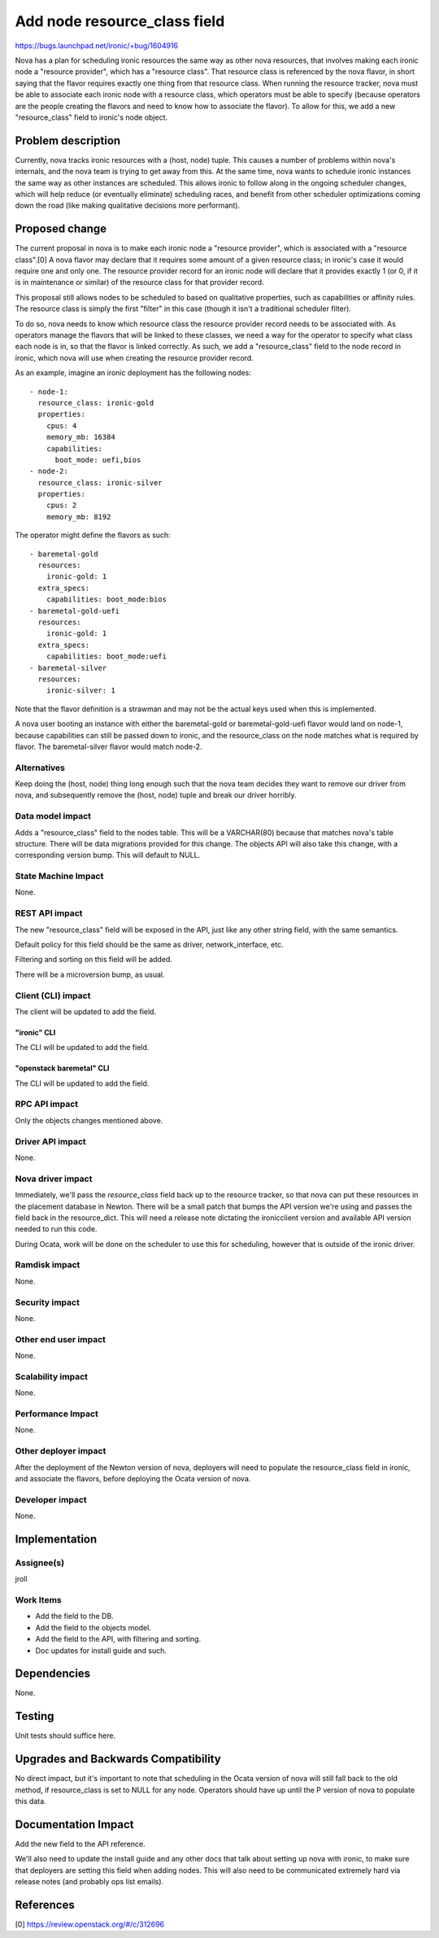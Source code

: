 ..
 This work is licensed under a Creative Commons Attribution 3.0 Unported
 License.

 http://creativecommons.org/licenses/by/3.0/legalcode

=============================
Add node resource_class field
=============================

https://bugs.launchpad.net/ironic/+bug/1604916

Nova has a plan for scheduling ironic resources the same way as other nova
resources, that involves making each ironic node a "resource provider",
which has a "resource class". That resource class is referenced by the
nova flavor, in short saying that the flavor requires exactly one thing
from that resource class. When running the resource tracker, nova must
be able to associate each ironic node with a resource class, which operators
must be able to specify (because operators are the people creating the flavors
and need to know how to associate the flavor). To allow for this, we add a new
"resource_class" field to ironic's node object.

Problem description
===================

Currently, nova tracks ironic resources with a (host, node) tuple. This
causes a number of problems within nova's internals, and the nova team is
trying to get away from this. At the same time, nova wants to schedule
ironic instances the same way as other instances are scheduled. This
allows ironic to follow along in the ongoing scheduler changes, which
will help reduce (or eventually eliminate) scheduling races, and benefit
from other scheduler optimizations coming down the road (like making
qualitative decisions more performant).

Proposed change
===============

The current proposal in nova is to make each ironic node a "resource provider",
which is associated with a "resource class".[0] A nova flavor may declare that
it requires some amount of a given resource class; in ironic's case it would
require one and only one. The resource provider record for an ironic node
will declare that it provides exactly 1 (or 0, if it is in maintenance or
similar) of the resource class for that provider record.

This proposal still allows nodes to be scheduled to based on qualitative
properties, such as capabilities or affinity rules. The resource class is
simply the first "filter" in this case (though it isn't a traditional
scheduler filter).

To do so, nova needs to know which resource class the resource provider record
needs to be associated with. As operators manage the flavors that will be
linked to these classes, we need a way for the operator to specify what
class each node is in, so that the flavor is linked correctly. As such,
we add a "resource_class" field to the node record in ironic, which nova
will use when creating the resource provider record.

As an example, imagine an ironic deployment has the following nodes::

    - node-1:
      resource_class: ironic-gold
      properties:
        cpus: 4
        memory_mb: 16384
        capabilities:
          boot_mode: uefi,bios
    - node-2:
      resource_class: ironic-silver
      properties:
        cpus: 2
        memory_mb: 8192

The operator might define the flavors as such::

    - baremetal-gold
      resources:
        ironic-gold: 1
      extra_specs:
        capabilities: boot_mode:bios
    - baremetal-gold-uefi
      resources:
        ironic-gold: 1
      extra_specs:
        capabilities: boot_mode:uefi
    - baremetal-silver
      resources:
        ironic-silver: 1

Note that the flavor definition is a strawman and may not be the actual keys
used when this is implemented.

A nova user booting an instance with either the baremetal-gold or
baremetal-gold-uefi flavor would land on node-1, because capabilities can
still be passed down to ironic, and the resource_class on the node matches
what is required by flavor. The baremetal-silver flavor would match node-2.

Alternatives
------------

Keep doing the (host, node) thing long enough such that the nova team
decides they want to remove our driver from nova, and subsequently remove
the (host, node) tuple and break our driver horribly.

Data model impact
-----------------

Adds a "resource_class" field to the nodes table. This will be a VARCHAR(80)
because that matches nova's table structure. There will be data migrations
provided for this change. The objects API will also take this change, with
a corresponding version bump. This will default to NULL.

State Machine Impact
--------------------

None.

REST API impact
---------------

The new "resource_class" field will be exposed in the API, just like any
other string field, with the same semantics.

Default policy for this field should be the same as driver,
network_interface, etc.

Filtering and sorting on this field will be added.

There will be a microversion bump, as usual.

Client (CLI) impact
-------------------

The client will be updated to add the field.

"ironic" CLI
~~~~~~~~~~~~

The CLI will be updated to add the field.

"openstack baremetal" CLI
~~~~~~~~~~~~~~~~~~~~~~~~~

The CLI will be updated to add the field.

RPC API impact
--------------

Only the objects changes mentioned above.

Driver API impact
-----------------

None.

Nova driver impact
------------------

Immediately, we'll pass the `resource_class` field back up to the resource
tracker, so that nova can put these resources in the placement database in
Newton. There will be a small patch that bumps the API version we're using
and passes the field back in the resource_dict. This will need a release
note dictating the ironicclient version and available API version needed
to run this code.

During Ocata, work will be done on the scheduler to use this for scheduling,
however that is outside of the ironic driver.

Ramdisk impact
--------------

None.

Security impact
---------------

None.

Other end user impact
---------------------

None.

Scalability impact
------------------

None.

Performance Impact
------------------

None.

Other deployer impact
---------------------

After the deployment of the Newton version of nova, deployers will
need to populate the resource_class field in ironic, and associate the
flavors, before deploying the Ocata version of nova.

Developer impact
----------------

None.

Implementation
==============

Assignee(s)
-----------

jroll

Work Items
----------

* Add the field to the DB.

* Add the field to the objects model.

* Add the field to the API, with filtering and sorting.

* Doc updates for install guide and such.


Dependencies
============

None.


Testing
=======

Unit tests should suffice here.


Upgrades and Backwards Compatibility
====================================

No direct impact, but it's important to note that scheduling in the Ocata
version of nova will still fall back to the old method, if resource_class is
set to NULL for any node. Operators should have up until the P version of nova
to populate this data.

Documentation Impact
====================

Add the new field to the API reference.

We'll also need to update the install guide and any other docs that talk
about setting up nova with ironic, to make sure that deployers are setting
this field when adding nodes. This will also need to be communicated
extremely hard via release notes (and probably ops list emails).


References
==========

[0] https://review.openstack.org/#/c/312696
